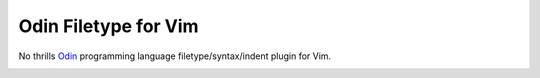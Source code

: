 ********************************************************************************
                             Odin Filetype for Vim
********************************************************************************

.. role:: kbd

No thrills Odin_ programming language filetype/syntax/indent plugin for Vim.

.. image:: https://github.com/habamax/vim-odin/assets/234774/ab6db635-8370-49f0-9951-ca6f8c1c1cd7

.. _Odin: https://odin-lang.org/
